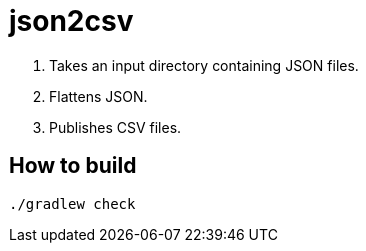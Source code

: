 = json2csv

1. Takes an input directory containing JSON files.
1. Flattens JSON.
1. Publishes CSV files.

== How to build

`./gradlew check`
